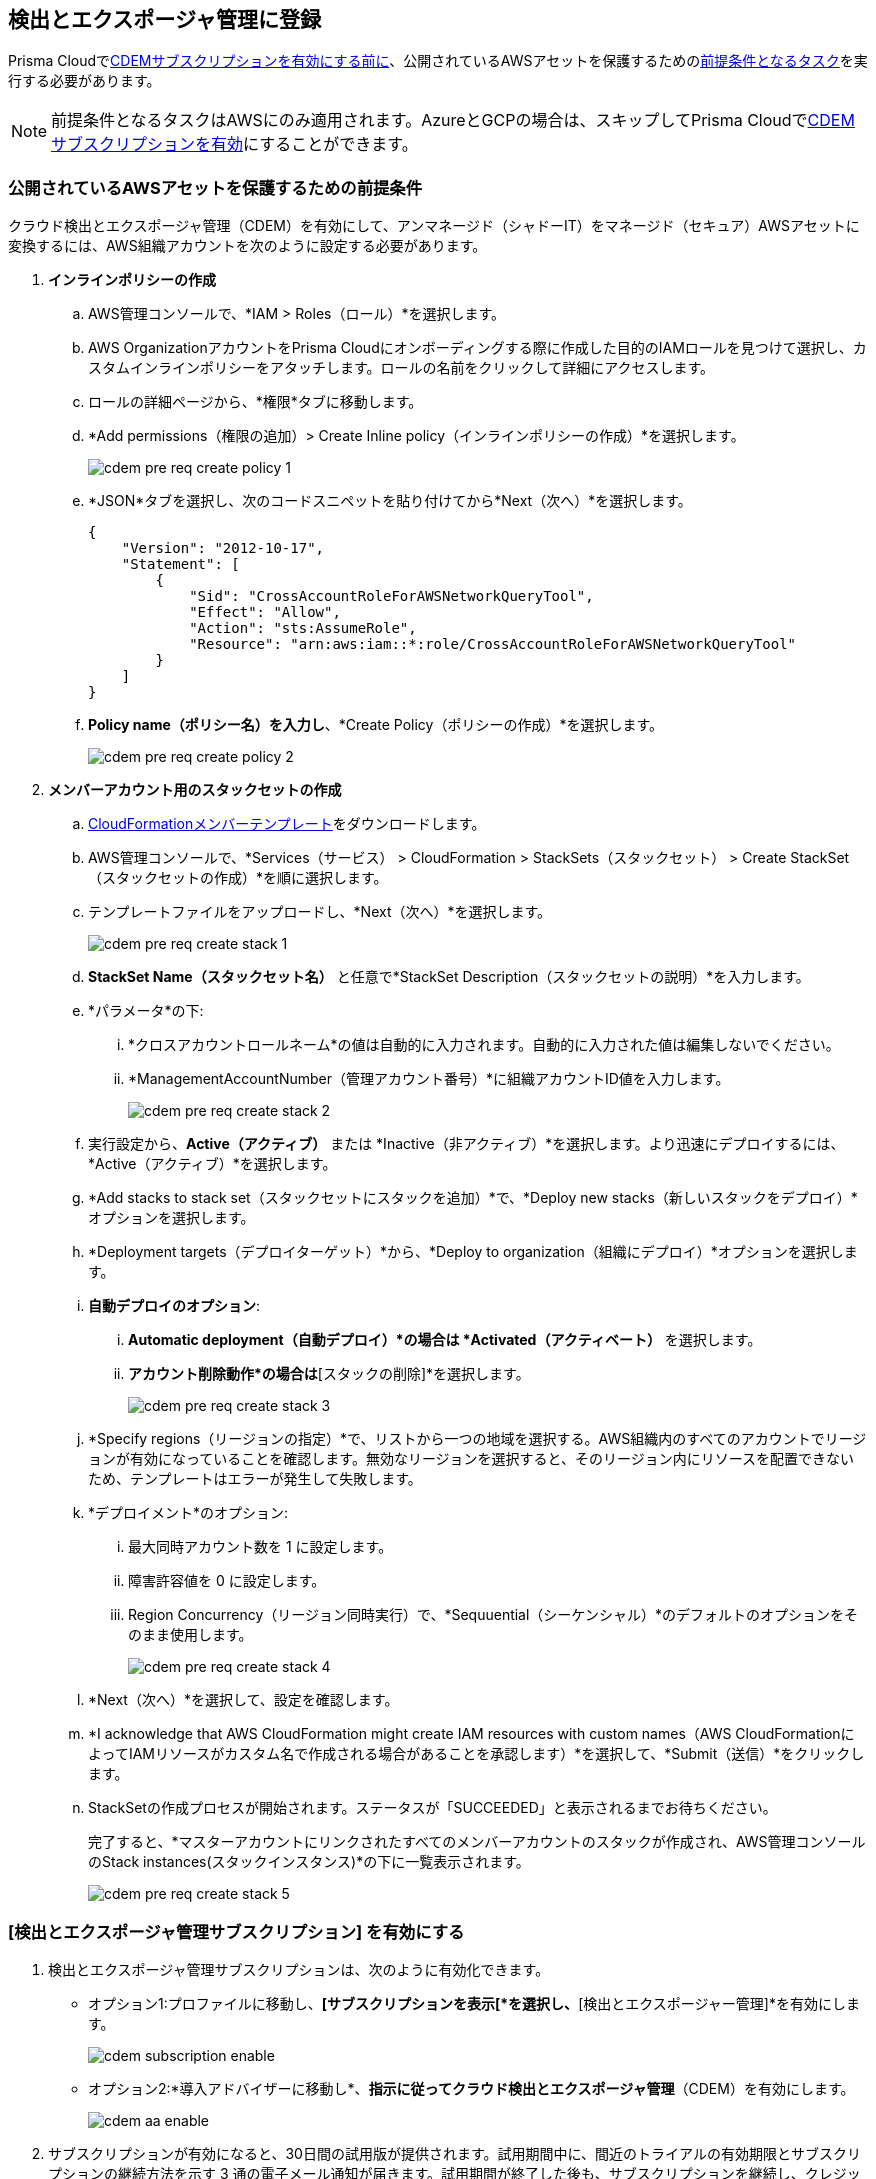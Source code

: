 :topic_type: タスク
[.task]
== 検出とエクスポージャ管理に登録

Prisma Cloudでxref:#enable-cdem-subscription[CDEMサブスクリプションを有効にする前に]、公開されているAWSアセットを保護するためのxref:#pre-req-for-cdem-aws[前提条件となるタスク]を実行する必要があります。

[NOTE]
====
前提条件となるタスクはAWSにのみ適用されます。AzureとGCPの場合は、スキップしてPrisma Cloudでxref:#enable-cdem-subscription[CDEMサブスクリプションを有効]にすることができます。
====

[#pre-req-for-cdem-aws]
=== 公開されているAWSアセットを保護するための前提条件

クラウド検出とエクスポージャ管理（CDEM）を有効にして、アンマネージド（シャドーIT）をマネージド（セキュア）AWSアセットに変換するには、AWS組織アカウントを次のように設定する必要があります。

[.procedure]

. *インラインポリシーの作成*
+
.. AWS管理コンソールで、*IAM > Roles（ロール）*を選択します。

.. AWS OrganizationアカウントをPrisma Cloudにオンボーディングする際に作成した目的のIAMロールを見つけて選択し、カスタムインラインポリシーをアタッチします。ロールの名前をクリックして詳細にアクセスします。

.. ロールの詳細ページから、*権限*タブに移動します。

.. *Add permissions（権限の追加）> Create Inline policy（インラインポリシーの作成）*を選択します。
+
image::administration/cdem-pre-req-create-policy-1.png[]

.. *JSON*タブを選択し、次のコードスニペットを貼り付けてから*Next（次へ）*を選択します。
+
----
{
    "Version": "2012-10-17",
    "Statement": [
        {
            "Sid": "CrossAccountRoleForAWSNetworkQueryTool",
            "Effect": "Allow",
            "Action": "sts:AssumeRole",
            "Resource": "arn:aws:iam::*:role/CrossAccountRoleForAWSNetworkQueryTool"
        }
    ]
}
----

..  *Policy name（ポリシー名）を入力し*、*Create Policy（ポリシーの作成）*を選択します。
+
image::administration/cdem-pre-req-create-policy-2.png[]

. *メンバーアカウント用のスタックセットの作成*
+
.. https://redlock-public.s3.amazonaws.com/cft/rl-cloudlens-read-only-member.template[CloudFormationメンバーテンプレート]をダウンロードします。

.. AWS管理コンソールで、*Services（サービス） > CloudFormation > StackSets（スタックセット） > Create StackSet（スタックセットの作成）*を順に選択します。

.. テンプレートファイルをアップロードし、*Next（次へ）*を選択します。
+
image::administration/cdem-pre-req-create-stack-1.png[]

.. *StackSet Name（スタックセット名）* と任意で*StackSet Description（スタックセットの説明）*を入力します。

.. *パラメータ*の下:
+
... *クロスアカウントロールネーム*の値は自動的に入力されます。自動的に入力された値は編集しないでください。
... *ManagementAccountNumber（管理アカウント番号）*に組織アカウントID値を入力します。
+
image::administration/cdem-pre-req-create-stack-2.png[]

.. 実行設定から、*Active（アクティブ）* または *Inactive（非アクティブ）*を選択します。より迅速にデプロイするには、*Active（アクティブ）*を選択します。

.. *Add stacks to stack set（スタックセットにスタックを追加）*で、*Deploy new stacks（新しいスタックをデプロイ）*オプションを選択します。

.. *Deployment targets（デプロイターゲット）*から、*Deploy to organization（組織にデプロイ）*オプションを選択します。

.. *自動デプロイのオプション*:
+
... *Automatic deployment（自動デプロイ）*の場合は *Activated（アクティベート）* を選択します。

... *アカウント削除動作*の場合は*[スタックの削除]*を選択します。
+
image::administration/cdem-pre-req-create-stack-3.png[]

.. *Specify regions（リージョンの指定）*で、リストから一つの地域を選択する。AWS組織内のすべてのアカウントでリージョンが有効になっていることを確認します。無効なリージョンを選択すると、そのリージョン内にリソースを配置できないため、テンプレートはエラーが発生して失敗します。

.. *デプロイメント*のオプション:
+
... 最大同時アカウント数を 1 に設定します。
... 障害許容値を 0 に設定します。
... Region Concurrency（リージョン同時実行）で、*Sequuential（シーケンシャル）*のデフォルトのオプションをそのまま使用します。
+
image::administration/cdem-pre-req-create-stack-4.png[]

.. *Next（次へ）*を選択して、設定を確認します。

.. *I acknowledge that AWS CloudFormation might create IAM resources with custom names（AWS CloudFormationによってIAMリソースがカスタム名で作成される場合があることを承認します）*を選択して、*Submit（送信）*をクリックします。

.. StackSetの作成プロセスが開始されます。ステータスが「SUCCEEDED」と表示されるまでお待ちください。
+
完了すると、*マスターアカウントにリンクされたすべてのメンバーアカウントのスタックが作成され、AWS管理コンソールのStack instances(スタックインスタンス)*の下に一覧表示されます。
+
image::administration/cdem-pre-req-create-stack-5.png[]

[#enable-cdem-subscription]
=== [検出とエクスポージャ管理サブスクリプション] を有効にする

. 検出とエクスポージャ管理サブスクリプションは、次のように有効化できます。
+
* オプション1:プロファイルに移動し、*[サブスクリプションを表示[*を選択し、*[検出とエクスポージャー管理]*を有効にします。
+
image::administration/cdem-subscription-enable.png[]

* オプション2:*導入アドバイザーに移動し*、*指示に従ってクラウド検出とエクスポージャ管理*（CDEM）を有効にします。
+
image::administration/cdem-aa-enable.png[]

. サブスクリプションが有効になると、30日間の試用版が提供されます。試用期間中に、間近のトライアルの有効期限とサブスクリプションの継続方法を示す 3 通の電子メール通知が届きます。試用期間が終了した後も、サブスクリプションを継続し、クレジットを活用してサービスへのアクセスを維持したり、CDEMのサブスクリプションを解除したりできます。または、CDEMの有料版を直接購読することもできます。

. サブスクリプションが完了すると、Prisma Cloudはインターネット経由でスキャンを開始し、デジタルフットプリントを特定します。
+
[NOTE] 
====
最初のスキャン処理は、クラウドの設定によっては完了するまでに数時間、最長で24時間かかる場合があります。この後、2 時間ごとに自動的にスキャンが実行され、情報が最新の状態に保たれます。
====

. インターネットに公開されているアンマネージド（シャドーIT）アセットの初期データがPrisma Cloudで利用可能になると、受信ボックスにメール通知が届きます。メール内の [ダッシュボードを表示] を選択してPrisma Cloudにログインし、xref:../dashboards/dashboards-discovery-exposure-management.adoc[検出とエクスポージャ管理（CDEM）ダッシュボードにアクセスして]、アタックサーフェスに関する詳細情報を表示します。
+
image::administration/cdem-email.png[]

//Will need latest image updates for all the steps and xref link for the CDEM dashboard in step 4.



